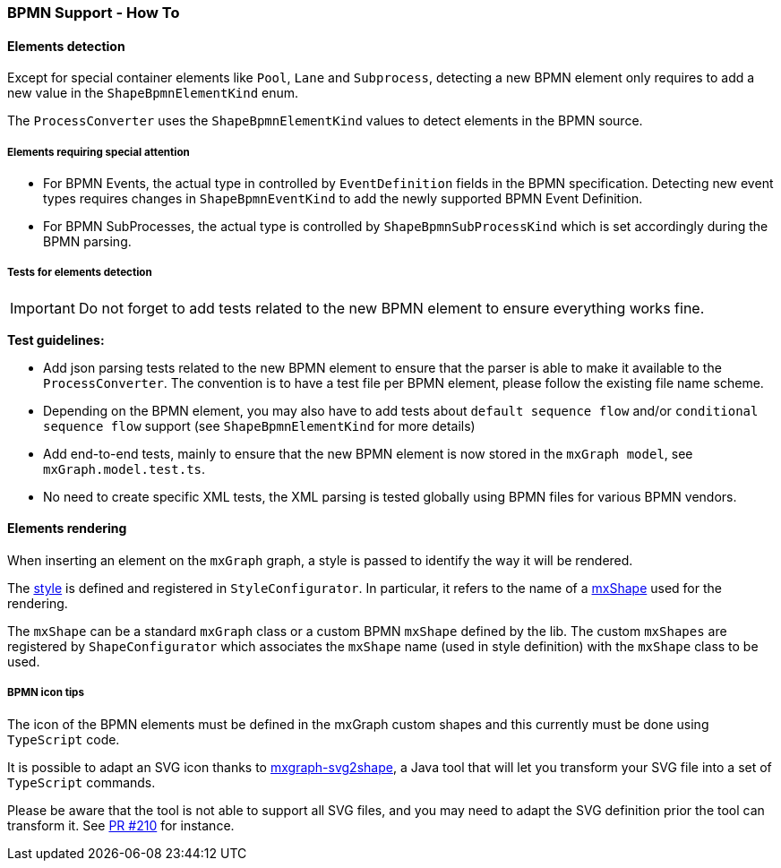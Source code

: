 === BPMN Support - How To
:icons: font

==== Elements detection

Except for special container elements like `Pool`, `Lane` and `Subprocess`, detecting a new BPMN element only requires to
add a new value in the `ShapeBpmnElementKind` enum.

The `ProcessConverter` uses the `ShapeBpmnElementKind` values to detect elements in the BPMN source.

===== Elements requiring special attention 

- For BPMN Events, the actual type in controlled by `EventDefinition` fields in the BPMN specification. Detecting new event
types requires changes in `ShapeBpmnEventKind` to add the newly supported BPMN Event Definition.
- For BPMN SubProcesses, the actual type is controlled by `ShapeBpmnSubProcessKind` which is set accordingly during the BPMN parsing.

===== Tests for elements detection 

[IMPORTANT]
Do not forget to add tests related to the new BPMN element to ensure everything works fine.

*Test guidelines:*

* Add json parsing tests related to the new BPMN element to ensure that the parser is able to make it available to the
`ProcessConverter`. The convention is to have a test file per BPMN element, please follow the existing file name scheme.
* Depending on the BPMN element, you may also have to add tests about `default sequence flow` and/or `conditional sequence
flow` support (see `ShapeBpmnElementKind` for more details)
* Add end-to-end tests, mainly to ensure that the new BPMN element is now stored in the `mxGraph model`, see `mxGraph.model.test.ts`.
* No need to create specific XML tests, the XML parsing is tested globally using BPMN files for various BPMN vendors.

[[bpmn-support-howto-elements-rendering]]
==== Elements rendering

When inserting an element on the `mxGraph` graph, a style is passed to identify the way it will be rendered.

The https://jgraph.github.io/mxgraph/docs/js-api/files/view/mxStylesheet-js.html[style] is defined and registered in
`StyleConfigurator`. In particular, it refers to the name of a https://jgraph.github.io/mxgraph/docs/js-api/files/shape/mxShape-js.html[mxShape]
used for the rendering.

The `mxShape` can be a standard `mxGraph` class or a custom BPMN `mxShape` defined by the lib. The custom `mxShapes` are registered by `ShapeConfigurator`
which associates the `mxShape` name (used in style definition) with the `mxShape` class to be used.


===== BPMN icon tips

The icon of the BPMN elements must be defined in the mxGraph custom shapes and this currently must be done using `TypeScript`
code.

It is possible to adapt an SVG icon thanks to https://github.com/process-analytics/mxgraph-svg2shape[mxgraph-svg2shape],
a Java tool that will let you transform your SVG file into a set of `TypeScript` commands.

Please be aware that the tool is not able to support all SVG files, and you may need to adapt the SVG definition prior the
tool can transform it. See https://github.com/process-analytics/bpmn-visualization-js/pull/210[PR #210] for instance.
